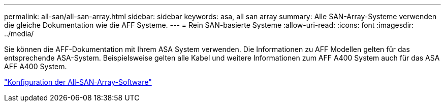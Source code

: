 ---
permalink: all-san/all-san-array.html 
sidebar: sidebar 
keywords: asa, all san array 
summary: Alle SAN-Array-Systeme verwenden die gleiche Dokumentation wie die AFF Systeme. 
---
= Rein SAN-basierte Systeme
:allow-uri-read: 
:icons: font
:imagesdir: ../media/


[role="lead"]
Sie können die AFF-Dokumentation mit Ihrem ASA System verwenden. Die Informationen zu AFF Modellen gelten für das entsprechende ASA-System. Beispielsweise gelten alle Kabel und weitere Informationen zum AFF A400 System auch für das ASA AFF A400 System.

https://docs.netapp.com/us-en/ontap/task_asa_software_configuration.html["Konfiguration der All-SAN-Array-Software"^]
